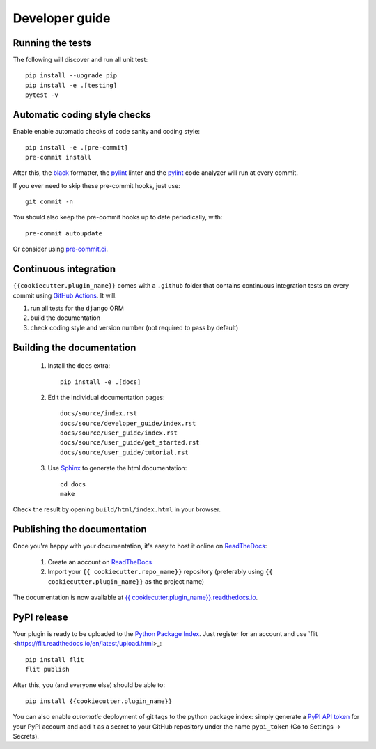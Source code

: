 ===============
Developer guide
===============

Running the tests
+++++++++++++++++

The following will discover and run all unit test::

    pip install --upgrade pip
    pip install -e .[testing]
    pytest -v

Automatic coding style checks
+++++++++++++++++++++++++++++

Enable enable automatic checks of code sanity and coding style::

    pip install -e .[pre-commit]
    pre-commit install

After this, the `black <https://black.readthedocs.io>`_ formatter,
the `pylint <https://www.pylint.org/>`_ linter
and the `pylint <https://www.pylint.org/>`_ code analyzer will
run at every commit.

If you ever need to skip these pre-commit hooks, just use::

    git commit -n

You should also keep the pre-commit hooks up to date periodically, with::

    pre-commit autoupdate

Or consider using `pre-commit.ci <https://pre-commit.ci/>`_.

Continuous integration
++++++++++++++++++++++

``{{cookiecutter.plugin_name}}`` comes with a ``.github`` folder that contains continuous integration tests on every commit using `GitHub Actions <https://github.com/features/actions>`_. It will:

#. run all tests for the ``django`` ORM
#. build the documentation
#. check coding style and version number (not required to pass by default)

Building the documentation
++++++++++++++++++++++++++

 #. Install the ``docs`` extra::

        pip install -e .[docs]

 #. Edit the individual documentation pages::

        docs/source/index.rst
        docs/source/developer_guide/index.rst
        docs/source/user_guide/index.rst
        docs/source/user_guide/get_started.rst
        docs/source/user_guide/tutorial.rst

 #. Use `Sphinx`_ to generate the html documentation::

        cd docs
        make

Check the result by opening ``build/html/index.html`` in your browser.

Publishing the documentation
++++++++++++++++++++++++++++

Once you're happy with your documentation, it's easy to host it online on ReadTheDocs_:

 #. Create an account on ReadTheDocs_

 #. Import your ``{{ cookiecutter.repo_name}}`` repository (preferably using ``{{ cookiecutter.plugin_name}}`` as the project name)

The documentation is now available at `{{ cookiecutter.plugin_name}}.readthedocs.io <http://{{ cookiecutter.plugin_name}}.readthedocs.io/>`_.

PyPI release
++++++++++++

Your plugin is ready to be uploaded to the `Python Package Index <https://pypi.org/>`_.
Just register for an account and use `flit <https://flit.readthedocs.io/en/latest/upload.html>_::

    pip install flit
    flit publish

After this, you (and everyone else) should be able to::

    pip install {{cookiecutter.plugin_name}}

You can also enable *automatic* deployment of git tags to the python package index:
simply generate a `PyPI API token <https://pypi.org/help/#apitoken>`_ for your PyPI account and add it as a secret to your GitHub repository under the name ``pypi_token`` (Go to Settings -> Secrets).


.. _ReadTheDocs: https://readthedocs.org/
.. _Sphinx: https://www.sphinx-doc.org/en/master/
